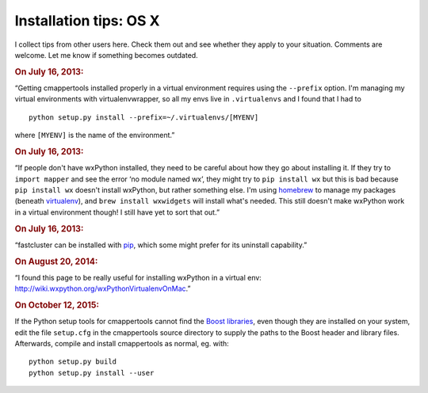 Installation tips: OS X
=======================

I collect tips from other users here. Check them out and see whether they apply to your situation. Comments are welcome. Let me know if something becomes outdated.

.. rubric::  On July 16, 2013:

“Getting cmappertools installed properly in a virtual environment requires using the ``--prefix`` option. I'm managing my virtual environments with virtualenvwrapper, so all my envs live in ``.virtualenvs`` and I found that I had to ::

    python setup.py install --prefix=~/.virtualenvs/[MYENV]

where ``[MYENV]`` is the name of the environment.”

.. rubric::  On July 16, 2013:

“If people don't have wxPython installed, they need to be careful about how they go about installing it. If they try to ``import mapper`` and see the error ‘no module named wx’, they might try to ``pip install wx`` but this is bad because ``pip install wx`` doesn't install wxPython, but rather something else. I'm using `homebrew <http://brew.sh/>`_ to manage my packages (beneath `virtualenv <http://www.virtualenv.org>`_), and ``brew install wxwidgets`` will install what's needed. This still doesn't make wxPython work in a virtual environment though! I still have yet to sort that out.”

.. rubric::  On July 16, 2013:

“fastcluster can be installed with `pip <https://pypi.python.org/pypi/pip>`_, which some might prefer for its uninstall capability.”

.. rubric:: On August 20, 2014:

“I found this page to be really useful for installing wxPython in a virtual env: http://wiki.wxpython.org/wxPythonVirtualenvOnMac.”

.. rubric:: On October 12, 2015:

If the Python setup tools for cmappertools cannot find the `Boost libraries <http://www.boost.org/>`_, even though they are installed on your system, edit the file ``setup.cfg`` in the cmappertools source directory to supply the paths to the Boost header and library files. Afterwards, compile and install cmappertools as normal, eg. with::

    python setup.py build
    python setup.py install --user
